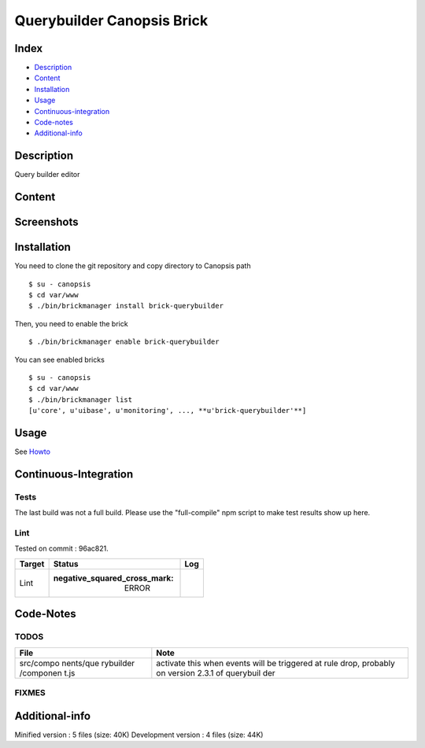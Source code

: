 Querybuilder Canopsis Brick
===========================

Index
-----

-  `Description <#description>`__
-  `Content <#content>`__
-  `Installation <#installation>`__
-  `Usage <#usage>`__
-  `Continuous-integration <#continuous-integration>`__
-  `Code-notes <#code-notes>`__
-  `Additional-info <#additional-info>`__

Description
-----------

Query builder editor

Content
-------

Screenshots
-----------

|View0|\ |View1|

Installation
------------

You need to clone the git repository and copy directory to Canopsis path

::

    $ su - canopsis 
    $ cd var/www
    $ ./bin/brickmanager install brick-querybuilder

Then, you need to enable the brick

::

    $ ./bin/brickmanager enable brick-querybuilder

You can see enabled bricks

::

    $ su - canopsis
    $ cd var/www
    $ ./bin/brickmanager list
    [u'core', u'uibase', u'monitoring', ..., **u'brick-querybuilder'**]

Usage
-----

See
`Howto <https://git.canopsis.net/canopsis-ui-bricks/brick-querybuilder/blob/master/doc/index.rst>`__

Continuous-Integration
----------------------

Tests
~~~~~

The last build was not a full build. Please use the "full-compile" npm
script to make test results show up here.

Lint
~~~~

Tested on commit : 96ac821.

+----------+------------------------------------------+--------+
| Target   | Status                                   |  Log   |
+==========+==========================================+========+
|  Lint    | :negative\_squared\_cross\_mark: ERROR   |        |
+----------+------------------------------------------+--------+

Code-Notes
----------

TODOS
~~~~~

+-----------+-----------+
|  File     |  Note     |
+===========+===========+
| src/compo | activate  |
| nents/que | this when |
| rybuilder | events    |
| /componen | will be   |
| t.js      | triggered |
|           | at rule   |
|           | drop,     |
|           | probably  |
|           | on        |
|           | version   |
|           | 2.3.1 of  |
|           | querybuil |
|           | der       |
+-----------+-----------+

FIXMES
~~~~~~

Additional-info
---------------

Minified version : 5 files (size: 40K) Development version : 4 files
(size: 44K)

.. |View0| image:: https://git.canopsis.net/canopsis-ui-bricks/brick-querybuilder/raw/master/doc/preview/querybuilder1.png
.. |View1| image:: https://git.canopsis.net/canopsis-ui-bricks/brick-querybuilder/raw/master/doc/preview/querybuilder2.png

